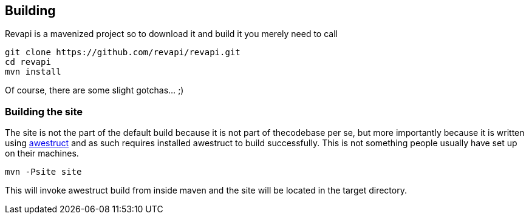 == Building
Revapi is a mavenized project so to download it and build it you merely 
need to call

 git clone https://github.com/revapi/revapi.git
 cd revapi
 mvn install

Of course, there are some slight gotchas... ;)

=== Building the site

The site is not the part of the default build because it is not part of 
thecodebase per se, but more importantly because it is written using 
http://awestruct.org[awestruct] and as such requires installed awestruct to 
build successfully. This is not something people usually have set up on 
their machines.

 mvn -Psite site

This will invoke awestruct build from inside maven and the site will be 
located in the target directory.
